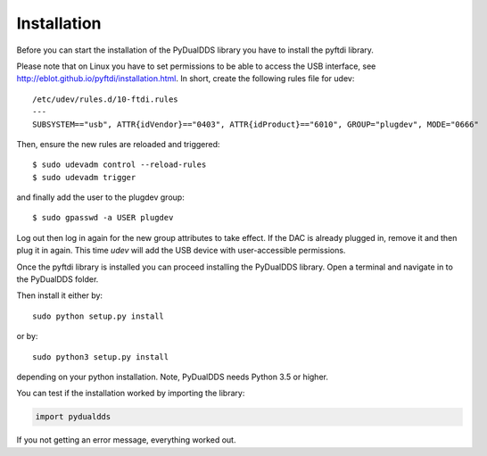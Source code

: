 ***************
Installation
***************

Before you can start the installation of the PyDualDDS library you have to
install the pyftdi library.

Please note that on Linux you have to set permissions to be able to access the
USB interface, see http://eblot.github.io/pyftdi/installation.html.  In short,
create the following rules file for udev::

  /etc/udev/rules.d/10-ftdi.rules
  ---
  SUBSYSTEM=="usb", ATTR{idVendor}=="0403", ATTR{idProduct}=="6010", GROUP="plugdev", MODE="0666"

Then, ensure the new rules are reloaded and triggered::

  $ sudo udevadm control --reload-rules
  $ sudo udevadm trigger

and finally add the user to the plugdev group::

  $ sudo gpasswd -a USER plugdev

Log out then log in again for the new group attributes to take effect.  If the
DAC is already plugged in, remove it and then plug it in again.  This time
`udev` will add the USB device with user-accessible permissions.

Once the pyftdi library is installed you can proceed installing the PyDualDDS
library. Open a terminal and navigate in to the PyDualDDS folder.

Then install it either by::

	sudo python setup.py install

or by::

	sudo python3 setup.py install

depending on your python installation. Note, PyDualDDS needs Python 3.5 or higher.

You can test if the installation worked by importing the library:

.. code-block:: python

	import pydualdds

If you not getting an error message, everything worked out.
